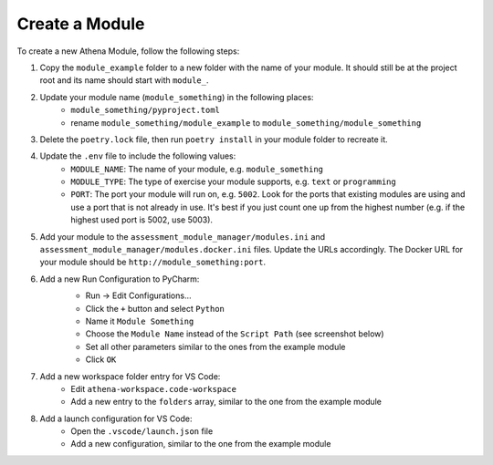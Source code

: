 Create a Module
===========================================

To create a new Athena Module, follow the following steps:

1. Copy the ``module_example`` folder to a new folder with the name of your module.
   It should still be at the project root and its name should start with ``module_``.
2. Update your module name (``module_something``) in the following places:
    * ``module_something/pyproject.toml``
    * rename ``module_something/module_example`` to ``module_something/module_something``
3. Delete the ``poetry.lock`` file, then run ``poetry install`` in your module folder to recreate it.
4. Update the ``.env`` file to include the following values:
    * ``MODULE_NAME``: The name of your module, e.g. ``module_something``
    * ``MODULE_TYPE``: The type of exercise your module supports, e.g. ``text`` or ``programming``
    * ``PORT``: The port your module will run on, e.g. ``5002``. Look for the ports that existing modules are using and use a port that is not already in use. It's best if you just count one up from the highest number (e.g. if the highest used port is 5002, use 5003).
5. Add your module to the ``assessment_module_manager/modules.ini`` and ``assessment_module_manager/modules.docker.ini`` files. Update the URLs accordingly. The Docker URL for your module should be ``http://module_something:port``.
6. Add a new Run Configuration to PyCharm:
    * Run -> Edit Configurations...
    * Click the ``+`` button and select ``Python``
    * Name it ``Module Something``
    * Choose the ``Module Name`` instead of the ``Script Path`` (see screenshot below)
    * Set all other parameters similar to the ones from the example module
    * Click ``OK``

    .. image:: ../images/pycharm-run-configuration.png
        :width: 600px
        :alt: PyCharm Run Configuration
7. Add a new workspace folder entry for VS Code:
    * Edit ``athena-workspace.code-workspace``
    * Add a new entry to the ``folders`` array, similar to the one from the example module
8. Add a launch configuration for VS Code:
    * Open the ``.vscode/launch.json`` file
    * Add a new configuration, similar to the one from the example module